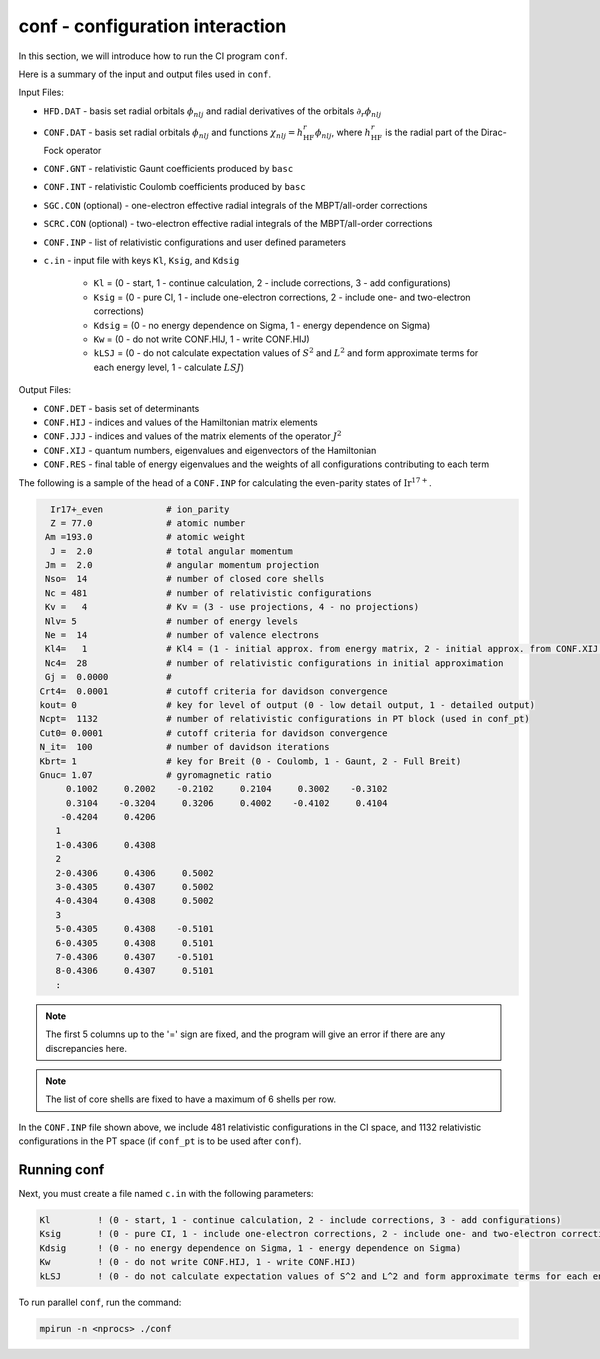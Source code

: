 conf - configuration interaction 
--------------------------------

In this section, we will introduce how to run the CI program ``conf``. 

Here is a summary of the input and output files used in ``conf``.

Input Files:

* ``HFD.DAT`` - basis set radial orbitals :math:`\phi_{nlj}` and radial derivatives of the orbitals :math:`\partial_r\phi_{nlj}`
* ``CONF.DAT`` - basis set radial orbitals :math:`\phi_{nlj}` and functions :math:`\chi_{nlj}=h_\text{HF}^r\phi_{nlj}`, where :math:`h_\text{HF}^r` is the radial part of the Dirac-Fock operator
* ``CONF.GNT`` - relativistic Gaunt coefficients produced by ``basc``
* ``CONF.INT`` - relativistic Coulomb coefficients produced by ``basc``
* ``SGC.CON`` (optional) - one-electron effective radial integrals of the MBPT/all-order corrections
* ``SCRC.CON`` (optional) - two-electron effective radial integrals of the MBPT/all-order corrections
* ``CONF.INP`` - list of relativistic configurations and user defined parameters
* ``c.in`` - input file with keys ``Kl``, ``Ksig``, and ``Kdsig``
  
	* ``Kl`` = (0 - start, 1 - continue calculation, 2 - include corrections, 3 - add configurations)
	* ``Ksig`` = (0 - pure CI, 1 - include one-electron corrections, 2 - include one- and two-electron corrections)
	* ``Kdsig`` = (0 - no energy dependence on Sigma, 1 - energy dependence on Sigma)
	* ``Kw`` = (0 - do not write CONF.HIJ, 1 - write CONF.HIJ)
	* ``kLSJ`` = (0 - do not calculate expectation values of :math:`S^2` and :math:`L^2` and form approximate terms for each energy level, 1 - calculate :math:`LSJ`)

Output Files:

* ``CONF.DET`` - basis set of determinants
* ``CONF.HIJ`` - indices and values of the Hamiltonian matrix elements
* ``CONF.JJJ`` - indices and values of the matrix elements of the operator :math:`J^2`
* ``CONF.XIJ`` - quantum numbers, eigenvalues and eigenvectors of the Hamiltonian
* ``CONF.RES`` - final table of energy eigenvalues and the weights of all configurations contributing to each term

The following is a sample of the head of a ``CONF.INP`` for calculating the even-parity states of :math:`\text{Ir}^{17+}`.

.. code-block:: 

      Ir17+_even            # ion_parity                                               
      Z = 77.0              # atomic number
     Am =193.0              # atomic weight
      J =  2.0              # total angular momentum
     Jm =  2.0              # angular momentum projection
     Nso=  14               # number of closed core shells
     Nc = 481               # number of relativistic configurations
     Kv =   4               # Kv = (3 - use projections, 4 - no projections)           
     Nlv= 5                 # number of energy levels
     Ne =  14               # number of valence electrons                          
     Kl4=   1               # Kl4 = (1 - initial approx. from energy matrix, 2 - initial approx. from CONF.XIJ file)
     Nc4=  28               # number of relativistic configurations in initial approximation
     Gj =  0.0000           # 
    Crt4=  0.0001           # cutoff criteria for davidson convergence
    kout= 0                 # key for level of output (0 - low detail output, 1 - detailed output)
    Ncpt=  1132             # number of relativistic configurations in PT block (used in conf_pt)
    Cut0= 0.0001            # cutoff criteria for davidson convergence
    N_it=  100              # number of davidson iterations
    Kbrt= 1                 # key for Breit (0 - Coulomb, 1 - Gaunt, 2 - Full Breit)
    Gnuc= 1.07              # gyromagnetic ratio
         0.1002     0.2002    -0.2102     0.2104     0.3002    -0.3102
         0.3104    -0.3204     0.3206     0.4002    -0.4102     0.4104
        -0.4204     0.4206
       1
       1-0.4306     0.4308
       2
       2-0.4306     0.4306     0.5002
       3-0.4305     0.4307     0.5002
       4-0.4304     0.4308     0.5002
       3
       5-0.4305     0.4308    -0.5101
       6-0.4305     0.4308     0.5101
       7-0.4306     0.4307    -0.5101
       8-0.4306     0.4307     0.5101
       :
    

.. note::

	The first 5 columns up to the '=' sign are fixed, and the program will give an error if there are any discrepancies here. 

.. note::

	The list of core shells are fixed to have a maximum of 6 shells per row.

In the ``CONF.INP`` file shown above, we include 481 relativistic configurations in the CI space, and 1132 relativistic configurations in the PT space (if ``conf_pt`` is to be used after ``conf``).


Running conf
~~~~~~~~~~~~
Next, you must create a file named ``c.in`` with the following parameters:

.. code-block:: 

    Kl         ! (0 - start, 1 - continue calculation, 2 - include corrections, 3 - add configurations)
    Ksig       ! (0 - pure CI, 1 - include one-electron corrections, 2 - include one- and two-electron corrections)
    Kdsig      ! (0 - no energy dependence on Sigma, 1 - energy dependence on Sigma)
    Kw         ! (0 - do not write CONF.HIJ, 1 - write CONF.HIJ)
    kLSJ       ! (0 - do not calculate expectation values of S^2 and L^2 and form approximate terms for each energy level, 1 - calculate LSJ)


To run parallel ``conf``, run the command:

.. code-block:: 

    mpirun -n <nprocs> ./conf